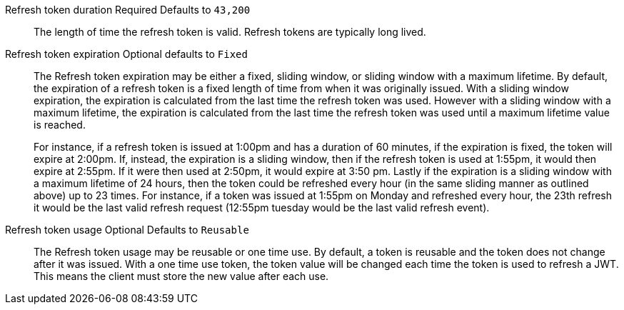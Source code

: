 [.api]
[field]#Refresh token duration# [required]#Required# [default]#Defaults to `43,200`#::
The length of time the refresh token is valid. Refresh tokens are typically long lived.

[field]#Refresh token expiration# [optional]#Optional# [default]#defaults to `Fixed`#::
The [field]#Refresh token expiration# may be either a fixed, sliding window, or sliding window with a maximum lifetime. By default, the expiration of a refresh token is a fixed length of time from when it was originally issued. With a sliding window expiration, the expiration is calculated from the last time the refresh token was used. However with a sliding window with a maximum lifetime, the expiration is calculated from the last time the refresh token was used until a maximum lifetime value is reached.
+
For instance, if a refresh token is issued at 1:00pm and has a duration of 60 minutes, if the expiration is fixed, the token will expire at 2:00pm. If, instead, the expiration is a sliding window, then if the refresh token is used at 1:55pm, it would then expire at 2:55pm. If it were then used at 2:50pm, it would expire at 3:50 pm. Lastly if the expiration is a sliding window with a maximum lifetime of 24 hours, then the token could be refreshed every hour (in the same sliding manner as outlined above) up to 23 times. For instance, if a token was issued at 1:55pm on Monday and refreshed every hour, the 23th refresh it would be the last valid refresh request (12:55pm tuesday would be the last valid refresh event).

[field]#Refresh token usage# [optional]#Optional# [default]#Defaults to `Reusable`#::
The [field]#Refresh token usage# may be reusable or one time use. By default, a token is reusable and the token does not change after it was issued. With a one time use token, the token value will be changed each time the token is used to refresh a JWT. This means the client must store the new value after each use.

ifeval::["{page}" == "tenant"]
[field]#Refresh token revocation# [optional]#Optional#::
The event or events that will cause refresh tokens to be revoked.
endif::[]